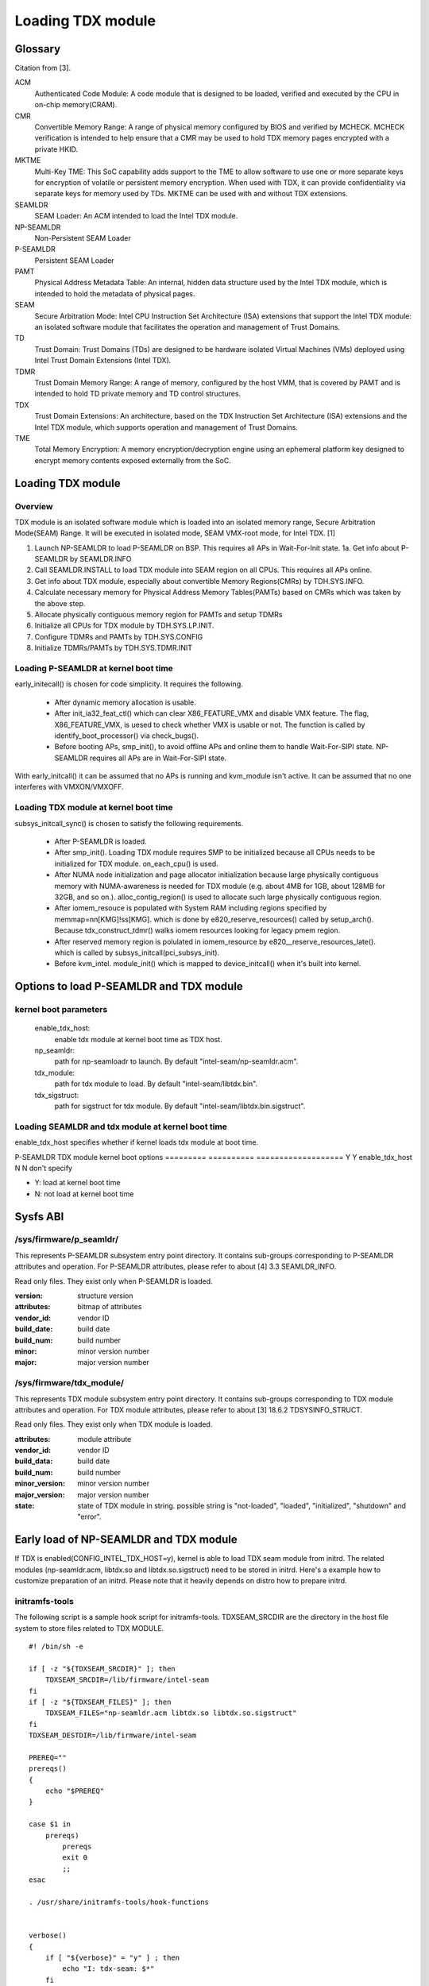 .. SPDX-License-Identifier: GPL-2.0

==================
Loading TDX module
==================

Glossary
========
Citation from [3].

ACM
  Authenticated Code Module:
  A code module that is designed to be loaded, verified and executed
  by the CPU in on-chip memory(CRAM).

CMR
  Convertible Memory Range:
  A range of physical memory configured by BIOS and verified by
  MCHECK. MCHECK verification is intended to help ensure that a CMR
  may be used to hold TDX memory pages encrypted with a private HKID.

MKTME
  Multi-Key TME:
  This SoC capability adds support to the TME to allow software to use
  one or more separate keys for encryption of volatile or persistent
  memory encryption. When used with TDX, it can provide
  confidentiality via separate keys for memory used by TDs. MKTME can
  be used with and without TDX extensions.

SEAMLDR
  SEAM Loader:
  An ACM intended to load the Intel TDX module.

NP-SEAMLDR
  Non-Persistent SEAM Loader

P-SEAMLDR
  Persistent SEAM Loader

PAMT
  Physical Address Metadata Table:
  An internal, hidden data structure used by the Intel TDX module,
  which is intended to hold the metadata of physical pages.

SEAM
  Secure Arbitration Mode:
  Intel CPU Instruction Set Architecture (ISA) extensions that support
  the Intel TDX module: an isolated software module that facilitates
  the operation and management of Trust Domains.

TD
  Trust Domain:
  Trust Domains (TDs) are designed to be hardware isolated Virtual
  Machines (VMs) deployed using Intel Trust Domain Extensions (Intel
  TDX).

TDMR
  Trust Domain Memory Range:
  A range of memory, configured by the host VMM, that is covered by
  PAMT and is intended to hold TD private memory and TD control
  structures.

TDX
  Trust Domain Extensions:
  An architecture, based on the TDX Instruction Set Architecture (ISA)
  extensions and the Intel TDX module, which supports operation and
  management of Trust Domains.

TME
  Total Memory Encryption:
  A memory encryption/decryption engine using an ephemeral platform
  key designed to encrypt memory contents exposed externally from the
  SoC.

Loading TDX module
==================
Overview
--------
TDX module is an isolated software module which is loaded into an isolated
memory range, Secure Arbitration Mode(SEAM) Range.  It will be executed in
isolated mode, SEAM VMX-root mode, for Intel TDX. [1]

1. Launch NP-SEAMLDR to load P-SEAMLDR on BSP.  This requires all APs in
   Wait-For-Init state.
   1a. Get info about P-SEAMLDR by SEAMLDR.INFO
2. Call SEAMLDR.INSTALL to load TDX module into SEAM region on all CPUs.  This
   requires all APs online.
3. Get info about TDX module, especially about convertible Memory Regions(CMRs)
   by TDH.SYS.INFO.
4. Calculate necessary memory for Physical Address Memory Tables(PAMTs)
   based on CMRs which was taken by the above step.
5. Allocate physically contiguous memory region for PAMTs and setup TDMRs
6. Initialize all CPUs for TDX module by TDH.SYS.LP.INIT.
7. Configure TDMRs and PAMTs by TDH.SYS.CONFIG
8. Initialize TDMRs/PAMTs by TDH.SYS.TDMR.INIT

Loading P-SEAMLDR at kernel boot time
-------------------------------------
early_initecall() is chosen for code simplicity.  It requires the following.

  - After dynamic memory allocation is usable.
  - After init_ia32_feat_ctl() which can clear X86_FEATURE_VMX and disable VMX
    feature.  The flag, X86_FEATURE_VMX, is uesed to check whether VMX is usable
    or not. The function is called by identify_boot_processor() via
    check_bugs().
  - Before booting APs, smp_init(), to avoid offline APs and online them to
    handle Wait-For-SIPI state.  NP-SEAMLDR requires all APs are in
    Wait-For-SIPI state.

With early_initcall() it can be assumed that no APs is running and kvm_module
isn't active.  It can be assumed that no one interferes with VMXON/VMXOFF.

Loading TDX module at kernel boot time
--------------------------------------
subsys_initcall_sync() is chosen to satisfy the following requirements.

  - After P-SEAMLDR is loaded.
  - After smp_init(). Loading TDX module requires SMP to be initialized because
    all CPUs needs to be initialized for TDX module. on_each_cpu() is used.
  - After NUMA node initialization and page allocator initialization because
    large physically contiguous memory with NUMA-awareness is needed for TDX
    module (e.g. about 4MB for 1GB, about 128MB for 32GB, and so on.).
    alloc_contig_region() is used to allocate such large physically contiguous
    region.
  - After iomem_resouce is populated with System RAM including regions specified
    by memmap=nn[KMG]!ss[KMG].  which is done by e820_reserve_resources() called
    by setup_arch().  Because tdx_construct_tdmr() walks iomem resources looking
    for legacy pmem region.
  - After reserved memory region is polulated in iomem_resource by
    e820__reserve_resources_late().  which is called by
    subsys_initcall(pci_subsys_init).
  - Before kvm_intel.  module_init() which is mapped to device_initcall() when
    it's built into kernel.


Options to load P-SEAMLDR and TDX module
========================================
kernel boot parameters
----------------------
  enable_tdx_host:
        enable tdx module at kernel boot time as TDX host.

  np_seamldr:
        path for np-seamloadr to launch.  By default
        "intel-seam/np-seamldr.acm".

  tdx_module:
        path for tdx module to load.  By default "intel-seam/libtdx.bin".

  tdx_sigstruct:
        path for sigstruct for tdx module. By default
        "intel-seam/libtdx.bin.sigstruct".

Loading SEAMLDR and tdx module at kernel boot time
--------------------------------------------------
enable_tdx_host specifies whether if kernel loads tdx module at boot time.

P-SEAMLDR       TDX module      kernel boot options
=========       ==========      ===================
Y               Y               enable_tdx_host
N               N               don't specify

* Y: load at kernel boot time
* N: not load at kernel boot time

Sysfs ABI
=========
/sys/firmware/p_seamldr/
------------------------
This represents P-SEAMLDR subsystem entry point directory.  It contains
sub-groups corresponding to P-SEAMLDR attributes and operation.  For P-SEAMLDR
attributes, please refer to about [4] 3.3 SEAMLDR_INFO.

Read only files. They exist only when P-SEAMLDR is loaded.

:version:         structure version
:attributes:      bitmap of attributes
:vendor_id:       vendor ID
:build_date:      build date
:build_num:       build number
:minor:           minor version number
:major:           major version number

/sys/firmware/tdx_module/
-------------------------
This represents TDX module subsystem entry point directory.  It contains
sub-groups corresponding to TDX module attributes and operation.  For TDX module
attributes, please refer to about [3] 18.6.2 TDSYSINFO_STRUCT.

Read only files. They exist only when TDX module is loaded.

:attributes:      module attribute
:vendor_id:       vendor ID
:build_data:      build date
:build_num:       build number
:minor_version:   minor version number
:major_version:   major version number
:state:
   state of TDX module in string.  possible string is "not-loaded",
   "loaded", "initialized", "shutdown" and "error".

Early load of NP-SEAMLDR and TDX module
=======================================
If TDX is enabled(CONFIG_INTEL_TDX_HOST=y), kernel is able to load TDX seam
module from initrd.  The related modules (np-seamldr.acm, libtdx.so and
libtdx.so.sigstruct) need to be stored in initrd.  Here's a example how to
customize preparation of an initrd.  Please note that it heavily depends on
distro how to prepare initrd.


initramfs-tools
---------------
The following script is a sample hook script for initramfs-tools.
TDXSEAM_SRCDIR are the directory in the host file system to store files related
to TDX MODULE.

::

  #! /bin/sh -e

  if [ -z "${TDXSEAM_SRCDIR}" ]; then
      TDXSEAM_SRCDIR=/lib/firmware/intel-seam
  fi
  if [ -z "${TDXSEAM_FILES}" ]; then
      TDXSEAM_FILES="np-seamldr.acm libtdx.so libtdx.so.sigstruct"
  fi
  TDXSEAM_DESTDIR=/lib/firmware/intel-seam

  PREREQ=""
  prereqs()
  {
      echo "$PREREQ"
  }

  case $1 in
      prereqs)
          prereqs
          exit 0
          ;;
  esac

  . /usr/share/initramfs-tools/hook-functions


  verbose()
  {
      if [ "${verbose}" = "y" ] ; then
          echo "I: tdx-seam: $*"
      fi
      :
  }

  verbose "using tdx seam module into early initramfs..."
  EFW_TMP=$(mktemp -d "${TMPDIR:-/var/tmp}/mkinitramfs-EFW_XXXXXXXXXX") || {
      echo "E: tdx-seam: cannot create temporary file" >&2
      exit 1
  }
  EFW_D="${EFW_TMP}/d"
  EFW_CPIO="${EFW_TMP}/early-initramfs.cpio"

  cleanup()
  {
      [ -d "${EFW_TMP}" ] && rm -fr "${EFW_TMP}" || true
  }

  errorout()
  {
      cleanup
      exit 1
  }

  mkdir -p ${EFW_D}/${TDXSEAM_DESTDIR} || errorout

  for f in ${TDXSEAM_FILES}; do
      verbose "Adding tdx-seam module ${TDXSEAM_SRCDIR}/${f} -> ${EFW_D}/${TDXSEAM_DESTDIR}/$(basename ${f})
  "
      cp ${TDXSEAM_SRCDIR}/${f} ${EFW_D}/${TDXSEAM_DESTDIR}/$(basename ${f}) || errorout
  done

  (cd ${EFW_D}; find . -type f -print0 | cpio --create --quiet --dereference --format newc --null -R 0:0 > ${EFW_CPIO}) || errorout
  prepend_earlyinitramfs "${EFW_CPIO}" || errorout

  cleanup
  exit 0

dracut
------
The following configuration is example that can be put under
/etc/dracut.conf.d/.

::

  compress=cat
  install_items+="/usr/lib/firmware/intel-seam/libtdx.so /usr/lib/firmware/intel-seam/libtdx.so.sigstruct /usr/lib/firmware/intel-seam/np-seamldr.acm"

References
==========
[1] Intel Trust Domain Extensions white papaer
https://software.intel.com/content/dam/develop/external/us/en/documents/tdx-whitepaper-final9-17.pdf
[2] Intel Trust Domain CPU Architectural Extensions
https://software.intel.com/content/dam/develop/external/us/en/documents-tps/intel-tdx-cpu-architectural-specification.pdf
[3] Intel Trust Domain Extensions Module(TDX module)
https://software.intel.com/content/dam/develop/external/us/en/documents/tdx-module-1eas-v0.85.039.pdf
[4] SEAM Loader interface specification
https://software.intel.com/content/dam/develop/external/us/en/documents-tps/intel-tdx-seamldr-interface-specification.pdf
